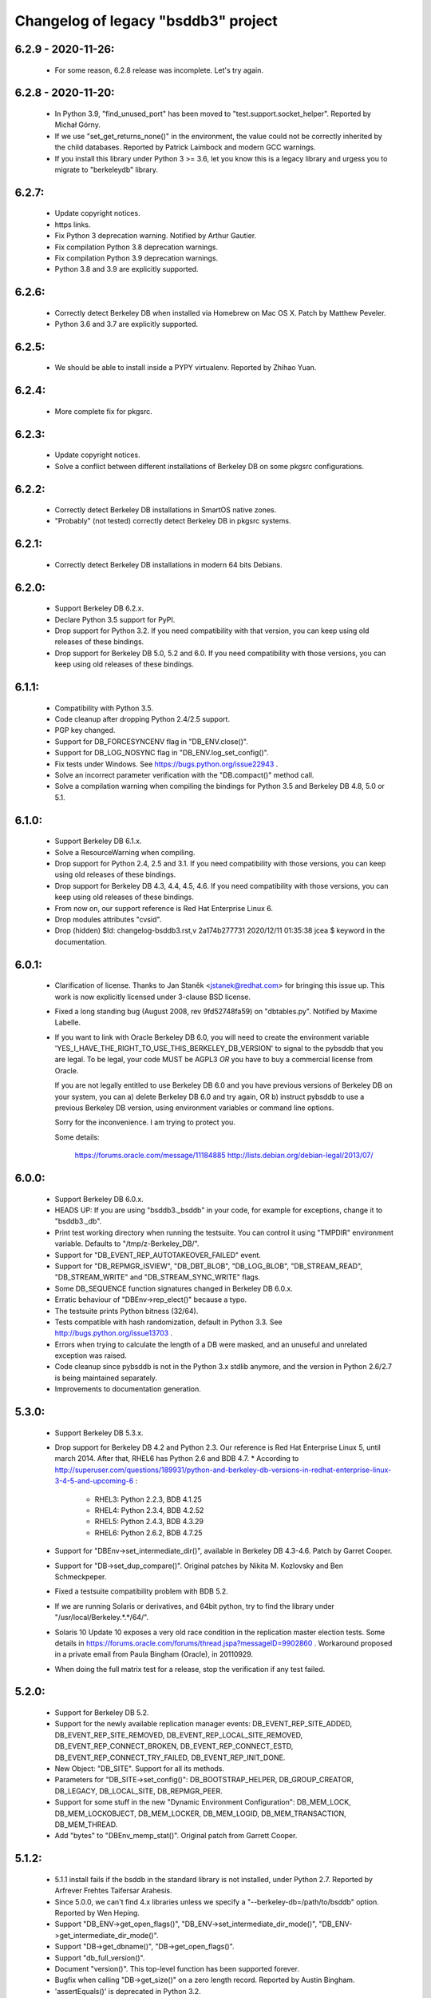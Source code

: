 Changelog of legacy "bsddb3" project
====================================

6.2.9 - 2020-11-26:
-------------------
  * For some reason, 6.2.8 release was incomplete. Let's try again.

6.2.8 - 2020-11-20:
-------------------
  * In Python 3.9, "find_unused_port" has been moved to
    "test.support.socket_helper". Reported by Michał Górny.
  * If we use "set_get_returns_none()" in the environment,
    the value could not be correctly inherited by the child
    databases. Reported by Patrick Laimbock and modern GCC
    warnings.
  * If you install this library under Python 3 >= 3.6, let
    you know this is a legacy library and urgess you to
    migrate to "berkeleydb" library.

6.2.7:
------
  * Update copyright notices.
  * https links.
  * Fix Python 3 deprecation warning.
    Notified by Arthur Gautier.
  * Fix compilation Python 3.8 deprecation warnings.
  * Fix compilation Python 3.9 deprecation warnings.
  * Python 3.8 and 3.9 are explicitly supported.

6.2.6:
------
  * Correctly detect Berkeley DB when installed via Homebrew on Mac OS X.
    Patch by Matthew Peveler.
  * Python 3.6 and 3.7 are explicitly supported.

6.2.5:
------
  * We should be able to install inside a PYPY virtualenv.
    Reported by Zhihao Yuan.

6.2.4:
------
  * More complete fix for pkgsrc.

6.2.3:
------
  * Update copyright notices.
  * Solve a conflict between different installations of Berkeley DB
    on some pkgsrc configurations.

6.2.2:
------
  * Correctly detect Berkeley DB installations in SmartOS native zones.
  * "Probably" (not tested) correctly detect Berkeley DB in pkgsrc systems.

6.2.1:
------
  * Correctly detect Berkeley DB installations in modern 64 bits Debians.

6.2.0:
------
  * Support Berkeley DB 6.2.x.
  * Declare Python 3.5 support for PyPI.
  * Drop support for Python 3.2. If you need
    compatibility with that version, you can keep using
    old releases of these bindings.
  * Drop support for Berkeley DB 5.0, 5.2 and 6.0. If you need
    compatibility with those versions, you can keep using old
    releases of these bindings.

6.1.1:
------
  * Compatibility with Python 3.5.
  * Code cleanup after dropping Python 2.4/2.5 support.
  * PGP key changed.
  * Support for DB_FORCESYNCENV flag in "DB_ENV.close()".
  * Support for DB_LOG_NOSYNC flag in "DB_ENV.log_set_config()".
  * Fix tests under Windows. See https://bugs.python.org/issue22943 .
  * Solve an incorrect parameter verification with the
    "DB.compact()" method call.
  * Solve a compilation warning when compiling the bindings for
    Python 3.5 and Berkeley DB 4.8, 5.0 or 5.1.

6.1.0:
------
  * Support Berkeley DB 6.1.x.
  * Solve a ResourceWarning when compiling.
  * Drop support for Python 2.4, 2.5 and 3.1. If you need
    compatibility with those versions, you can keep using old
    releases of these bindings.
  * Drop support for Berkeley DB 4.3, 4.4, 4.5, 4.6. If you need
    compatibility with those versions, you can keep using old
    releases of these bindings.
  * From now on, our support reference is Red Hat Enterprise Linux 6.
  * Drop modules attributes "cvsid".
  * Drop (hidden) $Id: changelog-bsddb3.rst,v 2a174b277731 2020/12/11 01:35:38 jcea $ keyword in the documentation.

6.0.1:
------
  * Clarification of license. Thanks to
    Jan Staněk <jstanek@redhat.com> for bringing this issue up.
    This work is now explicitly licensed under 3-clause BSD license.
  * Fixed a long standing bug (August 2008, rev 9fd52748fa59)
    on "dbtables.py". Notified by Maxime Labelle.
  * If you want to link with Oracle Berkeley DB 6.0, you will
    need to create the environment variable
    'YES_I_HAVE_THE_RIGHT_TO_USE_THIS_BERKELEY_DB_VERSION'
    to signal to the pybsddb that you are legal. To be legal,
    your code MUST be AGPL3 *OR* you have to buy a commercial
    license from Oracle.

    If you are not legally entitled to use Berkeley DB 6.0 and
    you have previous versions of Berkeley DB on your system,
    you can a) delete Berkeley DB 6.0 and try again, OR
    b) instruct pybsddb to use a previous Berkeley DB version,
    using environment variables or command line options.

    Sorry for the inconvenience. I am trying to protect you.

    Some details:

        https://forums.oracle.com/message/11184885
        http://lists.debian.org/debian-legal/2013/07/

6.0.0:
------
  * Support Berkeley DB 6.0.x.
  * HEADS UP: If you are using "bsddb3._bsddb" in your code,
    for example for exceptions, change it to "bsddb3._db".
  * Print test working directory when running the testsuite.
    You can control it using "TMPDIR" environment variable.
    Defaults to "/tmp/z-Berkeley_DB/".
  * Support for "DB_EVENT_REP_AUTOTAKEOVER_FAILED" event.
  * Support for "DB_REPMGR_ISVIEW", "DB_DBT_BLOB", "DB_LOG_BLOB",
    "DB_STREAM_READ", "DB_STREAM_WRITE" and "DB_STREAM_SYNC_WRITE" flags.
  * Some DB_SEQUENCE function signatures changed in Berkeley DB 6.0.x.
  * Erratic behaviour of "DBEnv->rep_elect()" because a typo.
  * The testsuite prints Python bitness (32/64).
  * Tests compatible with hash randomization, default
    in Python 3.3. See http://bugs.python.org/issue13703 .
  * Errors when trying to calculate the length of a DB were
    masked, and an unuseful and unrelated exception was raised.
  * Code cleanup since pybsddb is not in the Python 3.x stdlib
    anymore, and the version in Python 2.6/2.7 is being
    maintained separately.
  * Improvements to documentation generation.

5.3.0:
------
  * Support Berkeley DB 5.3.x.
  * Drop support for Berkeley DB 4.2 and Python 2.3. Our reference
    is Red Hat Enterprise Linux 5, until march 2014.
    After that, RHEL6 has Python 2.6 and BDB 4.7.
    * According to http://superuser.com/questions/189931/python-and-berkeley-db-versions-in-redhat-enterprise-linux-3-4-5-and-upcoming-6 :

      * RHEL3: Python 2.2.3, BDB 4.1.25
      * RHEL4: Python 2.3.4, BDB 4.2.52
      * RHEL5: Python 2.4.3, BDB 4.3.29
      * RHEL6: Python 2.6.2, BDB 4.7.25

  * Support for "DBEnv->set_intermediate_dir()", available in
    Berkeley DB 4.3-4.6.  Patch by Garret Cooper.
  * Support for "DB->set_dup_compare()".  Original patches by
    Nikita M. Kozlovsky and Ben Schmeckpeper.
  * Fixed a testsuite compatibility problem with BDB 5.2.
  * If we are running Solaris or derivatives, and 64bit python,
    try to find the library under "/usr/local/Berkeley.*.*/64/".
  * Solaris 10 Update 10 exposes a very old race condition in the replication
    master election tests. Some details in
    https://forums.oracle.com/forums/thread.jspa?messageID=9902860 .
    Workaround proposed in a private email from Paula Bingham (Oracle),
    in 20110929.
  * When doing the full matrix test for a release, stop the verification
    if any test failed.

5.2.0:
------
  * Support for Berkeley DB 5.2.
  * Support for the newly available replication manager events:
    DB_EVENT_REP_SITE_ADDED, DB_EVENT_REP_SITE_REMOVED,
    DB_EVENT_REP_LOCAL_SITE_REMOVED, DB_EVENT_REP_CONNECT_BROKEN,
    DB_EVENT_REP_CONNECT_ESTD, DB_EVENT_REP_CONNECT_TRY_FAILED,
    DB_EVENT_REP_INIT_DONE.
  * New Object: "DB_SITE". Support for all its methods.
  * Parameters for "DB_SITE->set_config()": DB_BOOTSTRAP_HELPER,
    DB_GROUP_CREATOR, DB_LEGACY, DB_LOCAL_SITE, DB_REPMGR_PEER.
  * Support for some stuff in the new "Dynamic Environment Configuration":
    DB_MEM_LOCK, DB_MEM_LOCKOBJECT, DB_MEM_LOCKER, DB_MEM_LOGID,
    DB_MEM_TRANSACTION, DB_MEM_THREAD.
  * Add "bytes" to "DBEnv_memp_stat()". Original patch from Garrett Cooper.

5.1.2:
------
  * 5.1.1 install fails if the bsddb in the standard library is not installed,
    under Python 2.7. Reported by Arfrever Frehtes Taifersar Arahesis.
  * Since 5.0.0, we can't find 4.x libraries unless we specify a
    "--berkeley-db=/path/to/bsddb" option. Reported by Wen Heping.
  * Support "DB_ENV->get_open_flags()", "DB_ENV->set_intermediate_dir_mode()",
    "DB_ENV->get_intermediate_dir_mode()".
  * Support "DB->get_dbname()", "DB->get_open_flags()".
  * Support "db_full_version()".
  * Document "version()". This top-level function has been supported forever.
  * Bugfix when calling "DB->get_size()" on a zero length record.
    Reported by Austin Bingham.
  * 'assertEquals()' is deprecated in Python 3.2.
  * 'assert_()' is deprecated in Python 3.2.
  * Solved 'ResourceWarning' under Python 3.2.

5.1.1:
------
  * Recent pre-releases of Python 3.2 issue ResourceWarnings about
    fileshandles deallocated without being closed first. Fix testsuite.
  * Current "*.pyc" and "*.pyo" cleaning is not working in a PEP 3147
    world ("__pycache__"). I don't think this code is actually
    necessary anymore. Deleted.
  * Python 2.7.0 deprecates CObject incorrectly. See Python issue #9675.
  * Testsuite for "DB->get_transactional()" should not create databases
    outside the TMP directory, neither leave the files behind.
  * If something happens while creating the CObject/Capsule object,
    keep going, even without exporting the C API, instead of crashing.
  * Support for "DB_FORCESYNC", "DB_FAILCHK", "DB_SET_REG_TIMEOUT",
    "DB_TXN_BULK", "DB_HOTBACKUP_IN_PROGRESS".
  * Support "DB_EVENT_REG_ALIVE", "DB_EVENT_REG_PANIC",
    "DB_EVENT_REP_DUPMASTER", "DB_REPMGR_CONF_ELECTIONS",
    "DB_EVENT_REP_ELECTION_FAILED", "DB_EVENT_REP_MASTER_FAILURE".
  * Support for "DB_VERB_REP_ELECT", "DB_VERB_REP_LEASE", "DB_VERB_REP_MISC",
    "DB_VERB_REP_MSGS", "DB_VERB_REP_SYNC", "DB_VERB_REP_SYSTEM",
    "DB_VERB_REPMGR_CONNFAIL", "DB_VERB_REPMGR_MISC".
  * Support for "DB_STAT_LOCK_CONF", "DB_STAT_LOCK_LOCKERS",
    "DB_STAT_LOCK_OBJECTS", "DB_STAT_LOCK_PARAMS".
  * Support for "DB_REP_CONF_INMEM".
  * Support for "DB_TIMEOUT ".
  * Support for "DB_CURSOR_BULK".

5.1.0:
------
  * Support for Berkeley DB 5.1.
  * Drop support for Berkeley DB 4.1. Our reference
    is Red Hat Enterprise Linux 4, until February 2012.
    After that, RHEL5 has Python 2.4 and BDB 4.3.
    * According to http://superuser.com/questions/189931/python-and-berkeley-db-versions-in-redhat-enterprise-linux-3-4-5-and-upcoming-6 :

      * RHEL3: Python 2.2.3, BDB 4.1.25
      * RHEL4: Python 2.3.4, BDB 4.2.52
      * RHEL5: Python 2.4.3, BDB 4.3.29
      * RHEL6: Python 2.6.2, BDB 4.7.25 (Currently in BETA)

  * Include documentation source (\*.rst) in the EGG.
  * Include processed HTML documentation in the EGG.
  * Update the external links in documentation, since Oracle changed its web
    structure.
  * Some link fixes for external documentation.
  * Links added in the documentation to Oracle Berkeley DB programmer
    reference.
  * Support for "DB->get_transactional()".
  * Support for "DB_REPMGR_ACKS_ALL_AVAILABLE".

5.0.0:
------
  * Support for Berkeley DB 5.0.
  * Drop support for Python 3.0.
  * Now you can use TMPDIR env variable to override default
    test directory ("/tmp").
  * Versioning of C API. If you use the code from C, please
    check the bsddb_api->api_version number against
    PYBSDDB_API_VERSION macro.
  * In C code, the bsddb_api->dbsequence_type component is always available,
    even if the Berkeley DB version used doesn't support sequences. In that
    case, the component will be NULL.
  * In C code, "DBSequenceObject_Check()" macro always exists, even if the
    Berkeley DB version used doesn't suport sequences. In that case, the test
    macro always returns "false".
  * For a long time, the API has been accesible via C using "_bsddb.api" or
    "_pybsddb.api". If you are using Python >=2.7, you acquire access to that
    API via the new Capsule protocol (see "bsddb.h").  If you use the C API and
    upgrade to Python 2.7 and up, you must update the access code (see
    "bsddb.h"). The Capsule protocol is not supported in Python 3.0, but
    pybsddb 5.0.x doesn't support Python 3.0 anymore.
  * Capsule support was buggy. The string passed in to PyCapsule_New() must
    outlive the capsule.  (Larry Hastings)
  * Solve an "Overflow" warning in the testsuite running under python 2.3.
  * When doing a complete full-matrix test, any warning will be considered
    an error.

4.8.4:
------
  * When doing the full matrix testing with python >=2.6, we
    activate the deprecation warnings (py3k).
  * Split dependencies in the Replication testsuite.
  * Help the Gargabe Collection freeing resources when the
    replication testsuite is completed.
  * Import warning when used as stdlib "bsddb" instead of
    pybsddb project as "bsddb3", when using python >=2.6 and
    py3k warnings are active.
  * Old regression: dbshelve objects are iterable again. The bug was
    introduced in pybsddb 4.7.2. Added relevant testcases.
  * Patches ported from Python developers:

    * Memory leaks: #7808 - http://bugs.python.org/issue7808 - Florent Xicluna
    * Floating point rounding in testcases:
      #5073 - http://bugs.python.org/issue5073 - Mark Dickinson
    * Orthograpy: #5341 - http://bugs.python.org/issue5341
    * Py3k warnings in Python >=2.6: #7092 - http://bugs.python.org/issue7092
    * Correct path for tests:
      #7269 - http://bugs.python.org/issue7269 - Florent Xicluna
    * Shebang: benjamin.peterson
    * Use new Python 2.7 assert()'s: Florent Xicluna

  * Solve a spurious stdlib warning in python >=2.6 with -3 flags.
  * Remove "DBIncompleteError", for sure this time. There were traces
    in "dbtables", in some tests and in the docs.
  * The DBKeyEmptyError exception raised by the library is not the same
    DBKeyEmptyError available in the lib. So the raised exception was
    uncatchable unless you catch DBError. And you can not identify it.
  * Solved last point, document that DBKeyEmptyError exception derives also
    from KeyError, just like DBNotFoundError exception.
  * Update documentation to describe all exceptions provided by this module.

4.8.3:
------
  * "bsddb.h" inclusion in PYPI is inconsistent. Solved.
  * Support for "DB_ENV->mutex_stat()", "DB_ENV->mutex_stat_print()",
    "DB->stat_print()", "DB_ENV->lock_stat_print()",
    "DB_ENV->log_stat_print()", "DB_ENV->stat_print()",
    "DB_ENV->memp_stat()" and "DB_ENV->memp_stat_print()".
  * Support for "DB_ENV->get_tmp_dir()".
  * Support for "DB_STAT_SUBSYSTEM", "DB_STAT_MEMP_HASH" flags.
  * Support for "DB_ENV->set_mp_max_openfd()", "DB_ENV->get_mp_max_openfd()",
    "DB_ENV->set_mp_max_write()", "DB_ENV->get_mp_max_write()",
    "DB_ENV->get_mp_mmapsize()".
  * New DataType: DBLogCursor. If you are using the C api, you could need
    to recompile your code because the changes in the api interface
    structure.
  * Support for "DB_ENV->log_file()", "DB_ENV->log_printf()".
  * Solve a core dump if something bad happens while trying to create a
    transaction object.
  * We protect ourselves of failures in creation of Locks and Sequences
    objects.
  * EGG file is a ZIP file again, not a directory. This requires that
    any program importing the module can write in the ".python-eggs"
    of its user.
  * Keeping a cached copy of the database stats is a bad idea if we have
    several processes working together. We drop all this code. So "len()"
    will require a database scanning always, not only when there is any
    write. If you need an accurate and fast "len()", the application must
    keep that information manually in a database register.

4.8.2:
------
  * Support for "DB_OVERWRITE_DUP", "DB_FOREIGN_ABORT",
    "DB_FOREIGN_CASCADE", "DB_FOREIGN_NULLIFY", "DB_PRINTABLE", "DB_INORDER"
    flags.
  * Support for "DB_FOREIGN_CONFLICT" exception.
  * Support for "DB_ENV->memp_trickle()", "DB_ENV->memp_sync()",
    "DB_ENV->get_lg_bsize()", "DB_ENV->get_lg_dir()",
    "DB_ENV->get_lg_filemode()", "DB_ENV->set_lg_filemode()",
    "DB_ENV->get_lk_detect()", "DB_ENV->get_lg_regionmax()",
    "DB_ENV->get_lk_max_lockers()", "DB_ENV->set_lk_max_locks()",
    "DB_ENV->get_lk_max_objects()", "DB_ENV->set_lk_partitions()",
    "DB_ENV->get_lk_partitions()", "DB_ENV->get_flags()",
    "DB_ENV->set_cache_max()", "DB_ENV->get_cache_max()",
    "DB_ENV->set_thread_count()", "DB_ENV->get_thread_count()",
    "DB_ENV->log_set_config()", "DB_ENV->log_get_config()"
    functions.
  * Support for "DB->get_h_ffactor()", "DB->set_h_nelem()",
    "DB->get_h_nelem()", "DB->get_lorder()", "DB->get_pagesize()",
    "DB->get_re_pad()", "DB->get_re_len()", "DB->get_re_delim()",
    "DB->get_flags()", "DB->get_bt_minkey()",
    "DB->set_priority()", "DB->get_priority()",
    "DB->set_q_extentsize()", "DB->get_q_extentsize()",
    "DB->set_re_source()", "DB->get_re_source()"
    functions.
  * Unlock the Python GIL when doing "DB_ENV->db_home_get()". This is
    slower, because the function is very fast so we add overhead, but it is
    called very infrequently and we do the change for consistency.

4.8.1:
------
  * Support for "DB_ENV->mutex_set_align()" and
    "DB_ENV->mutex_get_align()".
  * Support for "DB_ENV->mutex_set_increment()" and
    "DB_ENV->mutex_get_increment()".
  * Support for "DB_ENV->mutex_set_tas_spins()" and
    "DB_ENV->mutex_get_tas_spins()".
  * Support for "DB_ENV->get_encrypt_flags()".
  * Support for "DB->get_encrypt_flags()".
  * Support for "DB_ENV->get_shm_key()".
  * Support for "DB_ENV->get_cachesize()".
  * Support for "DB->get_cachesize()".
  * Support for "DB_ENV->get_data_dirs()".
  * Testsuite compatibility with recent releases of
    Python 3.0 and 3.1, where cPickle has been removed.
  * Compatibility with development versions of
    Python 2.7 and 3.2 (r76123).
  * For a long time, the API has been accesible via C
    using "_bsddb.api" or "_pybsddb.api". If you are
    using Python 3.2 or up, you acquire access to
    that API via the new Capsule protocol (see "bsddb.h").
    If you use the C API and upgrade to Python 3.2 and up,
    you must update the access code (see "bsddb.h").

4.8.0:
------
  * Support for Berkeley DB 4.8.
  * Compatibility with Python 3.1.
  * The "DB_XIDDATASIZE" constant has been renamed
    to "DB_GID_SIZE". Update your code!. If linked
    to BDB 4.8, only "DB_GID_SIZE" is defined.
    If linked to previous BDB versions, we keep
    "DB_XIDDATASIZE" but define "DB_GID_SIZE" too,
    to be the same value. So, new code can use
    the updated constant when used against old
    BDB releases.
  * "DB_XA_CREATE" is removed. BDB 4.8 has eliminated
    XA Resource Manager support.
  * Drop support for Berkeley DB 4.0. Our reference
    is Red Hat Enterprise Linux 3, until October 2010.
    After that, RHEL4 has Python 2.3 and BDB 4.2.
  * Remove "DBIncompleteError" exception. It was only
    used in BDB 4.0.
  * Remove "DB_INCOMPLETE", "DB_CHECKPOINT",
    "DB_CURLSN". They came from BDB 4.0 too.
  * RPC is dropped in Berkeley DB 4.8. The bindings
    still keep the API if you link to previous BDB
    releases.
  * In recno/queue databases, "set_re_delim()" and "set_re_pad()"
    require a byte instead of a unicode char, under Python3.
  * Support for "DB_ENV->mutex_set_max()" and "DB_ENV->mutex_get_max()".

4.7.6:
------
  * Compatibility with Python 3.0.1.
  * Add support for "DB_ENV->stat()" and "DB_ENV->stat_print()".
  * Add support for "DB_ENV->rep_set_clockskew()" and
    "DB_ENV->rep_get_clockskew()". The binding support
    for base replication is now complete.
  * "DB.has_key()" used to return 0 or 1. Changed to return
    True or False instead. Check your code!.
  * As requested by several users, implement "DB.__contains__()",
    to allow constructions like "if key in DB" without
    iterating over the entire database. But, BEWARE, this
    test is not protected by transactions!. This is the same
    problem we already have with "DB.has_key()".
  * Change "DBSequence.init_value()" to "DBSequence.initial_value()",
    for consistence with Berkeley DB real method name. This could
    require minimal changes in your code. The documentation was
    right. Noted by "anan".
  * Implements "DBCursor->prev_dup()".
  * Add support for "DB_GET_BOTH_RANGE", "DB_PREV_DUP",
    and "DB_IGNORE_LEASE" flags.
  * Export exception "DBRepLeaseExpiredError".
  * Add support for "DB_PRIORITY_VERY_LOW", "DB_PRIORITY_LOW",
    "DB_PRIORITY_DEFAULT", "DB_PRIORITY_HIGH",
    "DB_PRIORITY_VERY_HIGH", and "DB_PRIORITY_UNCHANGED" flags.
  * Add support for "DBCursor->set_priority()" and
    "DBCursor->get_priority()". The binding support for cursors
    is now complete.

4.7.5:
------
  * Add support for "DB_EID_INVALID" and "DB_EID_BROADCAST" flags.
  * Add support for "DB_SEQUENCE->stat_print()". The binding
    support for "DB_SEQUENCE" is now complete.
  * Add support for "DB_ENV->txn_stat_print()".
  * Add support for "DB_ENV->get_timeout()".
  * Document that "DB_ENV->txn_stat()" accepts a flag.
  * Unlock the GIL when doing "DB_ENV->set_tx_max()" and
    "DB_ENV->set_tx_timestamp()".
  * Add support for "DB_ENV->get_tx_max()".
  * Add support for "DB_ENV->get_tx_timestamp()".
  * Add support for "DB_TXN_WAIT" flag.
  * Add support for "DB_TXN->set_timeout()".
  * Add support for "DB_TXN->set_name()" and
    "DB_TXN->get_name()". Under Python 3.0, the name
    is an Unicode string. The binding support for
    "DB_TXN" is now complete.
  * Add support for "DB_REP_PERMANENT", "DB_REP_CONF_NOAUTOINIT",
    "DB_REP_CONF_DELAYCLIENT", "DB_REP_CONF_BULK",
    "DB_REP_CONF_NOWAIT", "DB_REP_LEASE_EXPIRED",
    "DB_REP_CONF_LEASE", "DB_REPMGR_CONF_2SITE_STRICT",
    "DB_REP_ANYWHERE", "DB_REP_NOBUFFER" and "DB_REP_REREQUEST"
    flags.

4.7.4:
------
  * Under Python 3.0, "bsddb.db.DB_VERSION_STRING",
    "bsddb.db.__version__" and "bsddb.db.cvsid" must
    return (unicode) strings instead of bytes. Solved.
  * Use the new (20081018) trove classifiers in PyPI
    to identify Python supported versions.
  * In "DB_ENV->rep_set_timeout()" and "DB_ENV->rep_get_timeout()",
    support flags "DB_REP_LEASE_TIMEOUT".
  * In "DB_ENV->rep_set_timeout()" and "DB_ENV->rep_get_timeout()",
    support flags "DB_REP_HEARTBEAT_MONITOR" and
    "DB_REP_HEARTBEAT_SEND". These flags are used in the Replication
    Manager framework, ignored if using Base Replication.
  * Implements "DB->exists()".
  * Add support for "DB_IMMUTABLE_KEY" flag.
  * Add support for "DB_REP_LOCKOUT" exception.
  * Support returning a list of strings in "associate()"
    callback.  (Kung Phu)
  * Testsuite and Python 3.0 compatibility for "associate()"
    returning a list. In particular, in Python 3.0 the list
    must contain bytes.
  * Implements "DBEnv->fileid_reset()".  (Duncan Findlay)
  * Implements "DB->compact()".  (Gregory P. Smith)
    Berkeley DB 4.6 implementation is buggy, so we only
    support this function from Berkeley DB 4.7 and newer.
    We also support related flags "DB_FREELIST_ONLY"
    and "DB_FREE_SPACE".

4.7.3: (Python 2.6 release. First release with Python 3.0 support)
------------------------------------------------------------------
  * "private" is a keyword in C++.  (Duncan Grisby)
  * setup.py should install "bsddb.h".  (Duncan Grisby)
  * "DB_remove" memory corruption & crash.  (Duncan Grisby)
  * Under Python 3.0, you can't use string keys/values, but
    bytes ones. Print the right error message.
  * "DB.has_key()" allowed transactions as a positional parameter.
    We allow, now, transactions as a keyword parameter also, as
    documented.
  * Correct "DB.associate()" parameter order in the documentation.
  * "DB.append()" recognizes "txn" both as a positional and a
    keyword parameter.
  * Small fix in "dbshelve" for compatibility with Python 3.0.
  * A lot of changes in "dbtables" for compatibility with Python 3.0.
  * Huge work making the testsuite compatible with Python 3.0.
  * In some cases the C module returned Unicode strings under
    Python 3.0. It should return "bytes", ALWAYS. Solved.
  * Remove a dict.has_key() use to silence a warning raised under
    Python2.6 -3 parameter. Python SVN r65391, Brett Cannon.
  * Solve some memory leaks - Neal Norwitz
  * If DBEnv creation fails, library can crash.  (Victor Stinner)
  * Raising exceptions while doing a garbage collection
    will kill the interpreter.  (Victor Stinner)
  * Crash in "DB.verify()". Noted by solsTiCe d'Hiver.

4.7.2:
------
  * Solved a race condition in Replication Manager testcode.
  * Changing any python code, automatically regenerates the
    Python3 version. The master version is Python2.
  * Compatibility with Python 3.0.
  * Solved a crash when DB handle creation fails.
    STINNER Victor - http://bugs.python.org/issue3307
  * Improve internal error checking, as suggested by Neal Norwitz
    when reviewing commit 63207 in Python SVN.
  * Routines without parameters should be defined so, as
    suggested by Neal Norwitz when reviewing commit 63207 in Python SVN.
    The resulting code is (marginally) faster, smaller and clearer.
  * Routines with a simple object parameter are defines so, as
    suggested by Neal Norwitz when reviewing commit 63207 in Python SVN.
    The resulting code is (marginally) faster, smaller and clearer.
  * Routines taking objects as arguments can parse them better, as
    suggested by Neal Norwitz when reviewing commit 63207 in Python SVN.
    The resulting code is (marginally) faster, smaller and clearer.
  * Improve testsuite behaviour under MS Windows.
  * Use ABC (Abstract Base Classes) under Python 2.6 and 3.0.
  * Support for "relative imports".
  * Replication testcode behaves better in heavily loaded machines.

4.7.1:
------
  * Workaround a problem with un-initialized threads with the
    replication callback.
  * Export "DBRepUnavailError" exception.
  * Get rid of Berkeley DB 3.3 support. Rationale:
    http://mailman.jcea.es/pipermail/pybsddb/2008-March/000019.html
  * Better integration between Python test framework and bsddb3.
  * Improved Python 3.0 support in the C code.
  * Iteration over the database, using the legacy interface, now
    raises a RuntimeError if the database changes while iterating.
    http://bugs.python.org/issue2669 - gregory.p.smith
  * Create "set_private()" and "get_private()" methods for DB and DBEnv
    objects, to allow applications to link an arbitrary object to
    a DB/DBEnv. Useful for callbacks.
  * Support some more base replication calls: "DB_ENV->rep_start",
    "DB_ENV->rep_sync", "DB_ENV->rep_set_config", "DB_ENV->rep_get_config",
    "DB_ENV->rep_set_limit", "DB_ENV->rep_get_limit",
    "DB_ENV->rep_set_request", "DB_ENV->rep_get_request".
  * Support more base replication calls:  "DB_ENV->rep_elect",
    "DB_ENV->rep_set_transport" and "DB_ENV->rep_process_message".
    Support also related flags.

4.7.0:
------
  * Support for Berkeley DB 4.7.
  * Support "DB_ENV->log_set_config", and related flags.
  * Complete the Berkeley DB Replication Manager support:
    "DB_ENV->repmgr_site_list" and related flags.
    "DB_ENV->repmgr_stat", "DB_ENV->repmgr_stat_print" and related flags.
  * Solved an old crash when building with debug python. (Neal Norwitz)
  * Extend the testsuite driver to check also against Python 2.6 (a3).
  * Support for RPC client service.

4.6.4:
------
  * Basic support for Berkeley DB Replication Manager.
  * Support for a few replication calls, for benefice of Berkeley DB
    Replication Manager: "DB_ENV->rep_set_priority",
    "DB_ENV->rep_get_priority", "DB_ENV->rep_set_nsites",
    "DB_ENV->rep_get_nsites", "DB_ENV->rep_set_timeout",
    "DB_ENV->rep_get_timeout".
  * Implemented "DB_ENV->set_event_notify" and related flags.
  * Export flags related to replication timeouts.
  * Export "DBRepHandleDeadError" exception.
  * Implemented "DB_ENV->set_verbose", "DB_ENV->get_verbose"
    and related flags.
  * Implemented "DB_ENV->get_lg_max".
  * Improved performance and coverage of following tests: lock,
    threaded ConcurrentDataStore, threaded simple locks, threaded
    transactions.
  * New exported flags: "DB_LOCK_EXPIRE" and "DB_LOCK_MAXWRITE".

4.6.3:
------
  * Be sure all DBEnv/DB paths in the TestSuite are generated in a
    way compatible with launching the tests in multiple
    threads/processes.
  * Move all the "assert" in the TestSuite to the version in the
    framework. This is very convenient, for example, to generate the
    final report, or better automation.
  * Implements "dbenv.log_flush()".
  * Regression: bug when creating a transaction and its
    parent is explicitly set to 'None'.
  * Regression: bug when duplicationg cursors. Solved.
  * Provide "dbenv.txn_recover()" and "txn.discard()", for fully
    support recovery of distributed transactions. Any user of this
    service should use Berkeley DB 4.5 or up.
  * If a transaction is in "prepare" or "recover" state, we MUST NOT
    abort it implicitly if the transaction goes out of scope, it is
    garbaged collected, etc. Better to leak than sorry.
  * In the previous case, we don't show any warning either.
  * Export "DB_XIDDATASIZE", for GID of distributed transactions.
  * If "db_seq_t" and PY_LONG_LONG are not compatible, compiler
    should show a warning while compiling, and the generated code
    would be incorrect but safe to use. No crash. Added sanity
    check in the testunit to verify this is not the case, and
    the datatypes are 64 bit width in fact.
  * Solve a compilation warning when including "bsddb.h"
    in other projects. (George Feinberg)

4.6.2:
------
  * Support for MVCC (MultiVersion Concurrency Control).
  * Support for DB_DSYNC_LOG, DB_DSYNC_DB and DB_OVERWRITE flags.
  * Move old documentation to ReST format. This is important for several
    reasons, notably to be able to integrate the documentation "as is"
    in python official docs (from Python 2.6).
  * Don't include Berkeley DB documentation. Link to the online version.
  * DBSequence objects documented.
  * DBSequence.get_key() didn't check for parameters. Fixed.
  * If a DB is closed, its children DBSequences will be
    closed also.
  * To be consistent with other close methods, you can call
    "DBSequence.close()" several times without error.
  * If a Sequence is opened inside a transaction, it will be
    automatically closed if the transaction is aborted. If the
    transaction is committed and it is actually a subtransaction, the
    sequence will be inherited by the parent transaction.
  * Be sure "db_seq_t" and "long long" are compatible. **Disabled because
    MS Windows issues to be investigated.**
  * Documented the already available DBEnv methods: "dbremove",
    "dbrename", "set_encrypt", "set_timeout", "set_shm_key",
    "lock_id_free", "set_tx_timestamp", "lsn_reset" and "log_stat".
  * Completed and documented "DBEnv.txn_stat()".
  * Completed and documented "DBEnv.lock_stat()".
  * Documented the already available DB methods: "set_encrypt", "pget".
  * Completed documentation of DB methods: "associate", "open".
  * Completed and documented "DB.stat()".
  * Documented the already available DBCursor methods: "pget" (several
    flavours).
  * Completed documentation of DBCursor methods: "consume", "join_item".

4.6.1: (first release from Jesús Cea Avión)
-------------------------------------------
  * 'egg' (setuptools) support.
  * Environments, database handles and cursors are
    maintained in a logical tree. Closing any element
    of the tree, implicitly closes its children.
  * Transactions are managed in a logical tree. When
    aborting transactions, enclosed db handles, cursors
    and transactions, are closed. If transaction commits,
    the enclosed db handles are "inherited" by the parent
    transaction/environment.
  * Solved a bug when a DBEnv goes out of scope
    without closing first.
  * Add transactions to the management of closing
    of nested objects. (not completed yet!)
  * Fix memory leaks.
  * Previous versions were inconsistent when key or
    value were "" (the null string), according to
    opening the database in thread safe mode or not.
    In one case the lib gives "" and in the other
    it gives None.

4.6.0:
------

  * Adds support for compiling and linking with BerkeleyDB 4.6.21.
  * Fixes a double free bug with DBCursor.get and friends.  Based on
    submitted pybsddb patch #1708868. (jjjhhhll)
  * Adds a basic C API to the module so that other extensions or
    third party modules can access types directly. Based on pybsddb
    patch #1551895. (Duncan Grisby)
  * bsddb.dbshelve now uses the most recent cPickle protocol, based on
    pybsddb patch #1551443. (w_barnes)
  * Fix the bsddb.dbshelve.DBShelf append method to work for RECNO dbs.
  * Fix Bug #477182 - Load the database flags at database open time
    so that opening a database previously created with the DB_DUP or
    DB_DUPSORT flag set will keep the proper behavior on subsequent opens.
    Specifically dictionary assignment to a DB object.  It will now replace
    all values for a given key when the database allows duplicate values.
    DB users should use DB.put(k, v) when they want to store duplicates; not
    DB[k] = v.  This only works with BerkeleyDB >= 4.2.
  * Add the DBEnv.lock_id_free method.
  * Removes any remnants of support for Python older than 2.1.
  * Removes any remnants of support for BerkeleyDB 3.2.

4.5.0:
------

  * Adds supports for compiling and linking with BerkeleyDB 4.5
  * Python Bug #1599782: Fix segfault on bsddb.db.DB().type() due to
    releasing the GIL when it shouldn't.  (nnorowitz)
  * Fixes a bug with bsddb.DB.stat where the flags and txn keyword
    arguments are transposed.
  * change test cases to use tempfile.gettempdir()

4.4.5:
------

  * pybsddb Bug #1527939: bsddb module DBEnv dbremove and dbrename
    methods now allow their database parameter to be None as the
    sleepycat API allows.

4.4.4:
------

  * fix DBCursor.pget() bug with keyword argument names when no data= is
    supplied [SF pybsddb bug #1477863]
  * add support for DBSequence objects [patch #1466734]
  * support DBEnv.log_stat() method on BerkeleyDB >= 4.0 [patch #1494885]
  * support DBEnv.lsn_reset() method on BerkeleyDB >= 4.4 [patch #1494902]
  * add DB_ARCH_REMOVE flag and fix DBEnv.log_archive() to accept it without
    potentially following an uninitialized pointer.

4.4.3:
------

  * fix DBEnv.set_tx_timestamp to not crash on Win64 platforms (thomas.wouters)
  * tons of memory leak fixes all over the code (thomas.wouters)
  * fixes ability to unpickle DBError (and children) exceptions

4.4.2:
------

  * Wrap the DBEnv.set_tx_timeout method
  * fix problem when DBEnv deleted before Txn sf bug #1413192 (Neal Norwitz)

4.4.1:
------

  * sf.net patch 1407992 - fixes associate tests on BerkeleyDB 3.3 thru 4.1
    (contributed by Neal Norwitz)

4.4.0:
------

  * Added support for compiling and linking with BerkeleyDB 4.4.20.

4.3.3:
------

 * NOTICE: set_bt_compare() callback function arguments CHANGED to only
   require two arguments (left, right) rather than (db, left, right).
 * DB.associate() would crash when a DBError occurred.  fixed.
   [pybsddb SF bug id 1215432].

4.3.2:
------

 * the has_key() method was not raising a DBError when a database error
   had occurred. [SF patch id 1212590]
 * added a wrapper for the DBEnv.set_lg_regionmax method [SF patch id 1212590]
 * DBKeyEmptyError now derives from KeyError just like DBNotFoundError.
 * internally everywhere DB_NOTFOUND was checked for has been updated
   to also check for DB_KEYEMPTY.  This fixes the semantics of a couple
   operations on recno and queue databases to be more intuitive and results
   in less unexpected DBKeyEmptyError exceptions being raised.

4.3.1:
------

 * Added support for DB.set_bt_compare() method to use a user
   supplied python comparison function taking (db, left, right)
   args as the database's B-Tree comparison function.

4.3.0:
------

 * Added support for building properly against BerkeleyDB 4.3.21.
 * fixed bug introduced in 4.2.8 that prevent the module from
   compiling against BerkeleyDB 3.2 (which doesn't support pget).
 * setup.py was cleaned up a bit to search for and find the latest
   version of the correct combo of db.h and libdb.

4.2.9:
------

 * DB keys() values() and items() methods were ignoring their optional
   txn parameter.  This would lead to deadlocks in applications
   needing those to be transaction protected.

4.2.8:
------

 * Adds support for DB and DBCursor pget methods.  Based on a patch
   submitted to the mailing list by Ian Ward <ian@arevco.ca>
 * Added weakref support to all bsddb.db objects.
 * Make DBTxn objects automatically call abort() in their destructor if
   not yet finalized and raise a RuntimeWarning to that effect.

4.2.7:
------

 * fix an error with the legacy interface relying on the DB_TRUNCATE
   flag that changed behaviour to not work in a locking environment
   with BerkeleyDB 4.2.52.  [SF bug id 897820]
 * fixed memory leaks in DB.get, DBC.set_range and potentially several
   other methods that would occur primarily when using queue | recno
   format databases with integer keys. [SF patch id 967763]

4.2.6:
------

 * the DB.has_key method was not honoring its txn parameter to perform
   its lookup within the specified (optional) transaction.  fixed.
   [SF bug id 914019]

4.2.5:
------

 * Fixed a bug in the compatibility interface set_location() method
   where it would not properly search to the next nearest key when
   used on BTree databases.  [SF bug id 788421]
 * Fixed a bug in the compatibility interface set_location() method
   where it could crash when looking up keys in a hash or recno
   format database due to an incorrect free().

4.2.4:
------

 * changed DB and DBEnv set_get_returns_none() default from 1 to 2.
 * cleaned up compatibility iterator interface.

4.2.3:
------

 * the legacy compatibility dict-like interface now support iterators
   and generators and allows multithreaded access to the database.
 * fixed a tuple memory leak when raising "object has been closed"
   exceptions for DB, DBEnv and DBCursor objects.  I doubt much
   previous code triggered this.
 * use of a closed DBCursor now raises a DBCursorClosedError exception
   subclass of DBError rather than a boring old DBError.

4.2.2:
------

 * added DBCursor.get_current_size() method to return the length in bytes
   of the value pointed to by the cursor without reading the actual data.

4.2.1:
------

 * Standalone pybsddb builds now use a _pybsddb dynamic/shared library
   rather than _bsddb.  This allows for pybsddb to be built, installed
   and used on python >= 2.3 which includes an older version of pybsddb
   as its bsddb library.

4.2.0:
------

 * Can now compile and link with BerkeleyDB 4.2.x (when its released).
 * the legacy bsddb module supports the iterator interface on python 2.3.

4.1.x:
------

 * Support the DBEnv.set_shm_key() method.
 * Fixed setup.py include/{db4,db3} header file searching (SF bug #789740).

4.1.6:
------

 * Extended DB & DBEnv set_get_returns_none functionality to take a
   "level" instead of a boolean flag.  The boolean 0 and 1 values still
   have the same effect.  A value of 2 extends the "return None instead
   of raising an exception" behaviour to the DBCursor set methods.
   This will become the default behaviour in pybsddb 4.2.
 * Updated documentation for set_get_returns_none.  Regenerated the
   stale html docs from the text documentation.
 * Fixed a typo in DBCursor.join_item method that made it crash instead
   of returning a value.  Obviously nobody uses it.  Wrote a test case
   for join and join_item.
 * Added the dbobj wrapper for DBEnv set_timeout method.
 * Updated README.txt

4.1.5:
------

 * Added the DBEnv.set_timeout method.

4.1.4:
------

 * rebuilt the windows 4.1.3 package, the original package was corrupt due
   to bad ram on my build host.

4.1.3 - 2003-02-02:
-------------------

 * code cleanup to use python 2.x features in .py files
 * the standalone pybsddb distribution will install a module
   called bsddb3 while the module included with python >= 2.3
   will be known as bsddb.

4.1.2 - 2003-01-17:
-------------------

 * Shared all .py and .c source with the Python project.
 * Fixed DBTxn objects to raise an exception if they are used after
   the underlying DB_TXN handle becomes invalid. (rather than
   potentially causing a segfault)
 * Fixed module to work when compiled against a python without thread
   support.
 * Do not attempt to double-close DB cursor's whos underlying DB
   has already been closed (fixes a segfault).
 * Close DB objects when DB.open fails to prevent an exception about
   databases still being open when calling DBEnv.close.

4.1.1 - 2002-12-20:
-------------------

 * Fixed a memory leak when raising exceptions from the database
   library.  Debugged and fixed by Josh Hoyt <josh@janrain.com>.  Thanks!
   (sourceforge patch 656517)

4.1.0 - 2002-12-13:
-------------------

 * Updated our version number to track the latest BerkeleyDB interface
   version that we support.
 * Simplified the build and test process.  Now you should just be able
   to say "python setup.py build" and "python setup.py install".  Also
   added a nice test.py harness.  Do "python test.py -h" for details.
 * The windows binary is build against BerkeleyDB 4.1.24 with current
   eight patches issued by Sleepycat applied.
 * REMINDER: BerkeleyDB 4.1 requires code changes if you use database
   transactions.  See the upgrade docs on http://www.sleepycat.com/.

3.4.3 - 2002-10-18:
-------------------

 * added support for BerkeleyDB 4.1:  DB.open and DB.associate
   will now accept a txn keyword argument when using BerkeleyDB 4.1.
   DBEnv.dbremove, DBEnv.dbrename, DBEnv.set_encrypt and DB.set_encrypt
   methods have been exposed for 4.1.

3.4.2 - 2002-08-14:
-------------------

 * dbtables.py: serious bug fix.  The Select, Modify and Delete methods could
   all act upon rows that did not match all of the conditions.  (bug # 590449)
   A test case was added.
 * dbutils.py: updated DeadlockWrap
 * test_threads.py: fixed to use dbutils.DeadlockWrap to catch and avoid
   DBLockDeadlockError exceptions during simple threading tests.

3.4.1:
------

 * fixed typo cut and paste bugs in test_dbsimple.py and test_threads.py
 * fixed bug with cursors where calling DBCursor.close() would cause
   the object's destructor __del__() method to raise an exception when
   it was called by the gc.
 * fixed a bug in associated callbacks that could cause a null pointer
   dereference when python threading had not yet been initialized.

3.4.0:
------

 * many bugfixes, its been a long while since a new package was created.
 * ChangeLog started.

